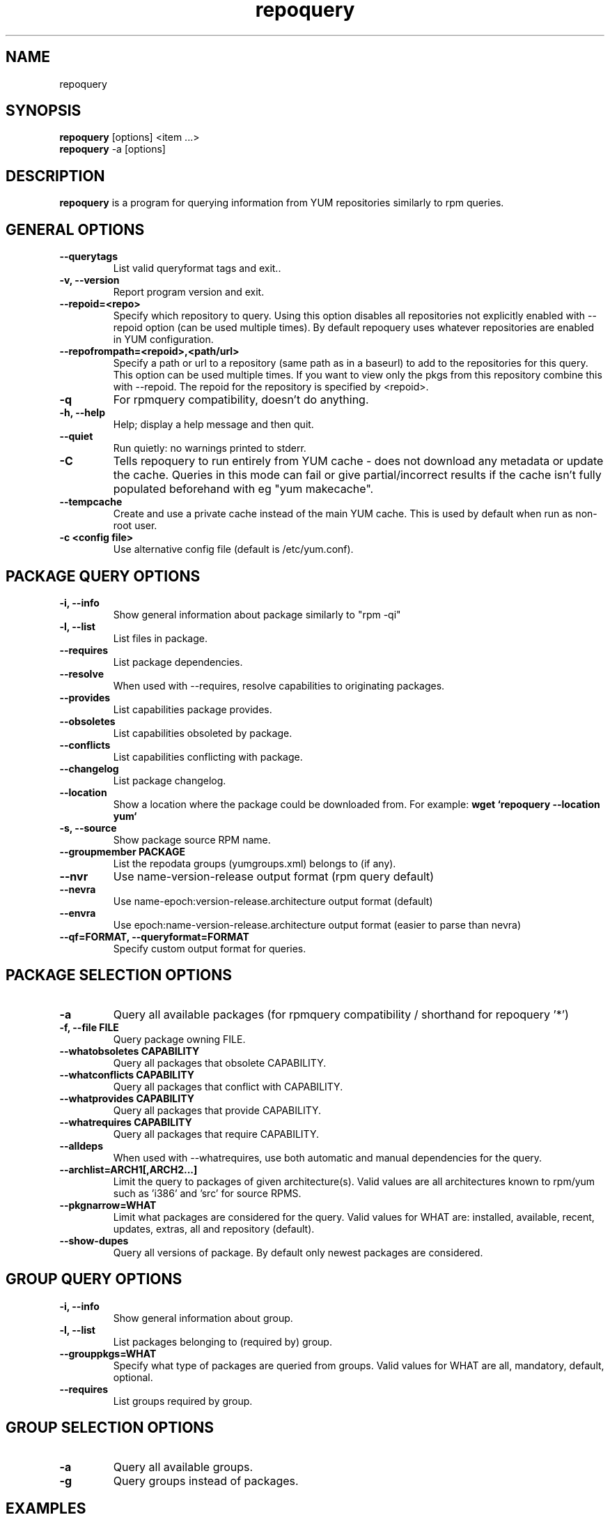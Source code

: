 .\" repoquery 
.TH "repoquery" "1" "2005 Oct 17" "Panu Matilainen" ""
.SH "NAME"
repoquery
.SH "SYNOPSIS"
\fBrepoquery\fP [options] <item ...>
.br
\fBrepoquery\fP -a [options] 
.SH "DESCRIPTION"
.PP 
\fBrepoquery\fP is a program for querying information from YUM repositories
similarly to rpm queries.
.PP 
.SH "GENERAL OPTIONS"
.IP "\fB\-\-querytags\fP"
List valid queryformat tags and exit..
.IP "\fB\-v, \-\-version\fP" 
Report program version and exit.
.IP "\fB\-\-repoid=<repo>\fP"
Specify which repository to query. Using this option disables all repositories
not explicitly enabled with --repoid option (can be used multiple times). By
default repoquery uses whatever repositories are enabled in YUM configuration.
.IP "\fB\-\-repofrompath=<repoid>,<path/url>\fP"
Specify a path or url to a repository (same path as in a baseurl) to add to
the repositories for this query. This option can be used multiple times. If
you want to view only the pkgs from this repository combine this with
--repoid. The repoid for the repository is specified by <repoid>.
.IP "\fB\-q\fP"
For rpmquery compatibility, doesn't do anything.
.IP "\fB\-h, \-\-help\fP"
Help; display a help message and then quit\&.
.IP "\fB\-\-quiet\fP" 
Run quietly: no warnings printed to stderr.
.IP "\fB\-C\fP" 
Tells repoquery to run entirely from YUM cache - does not download any metadata
or update the cache. Queries in this mode can fail or give partial/incorrect
results if the cache isn't fully populated beforehand with eg "yum makecache".
.IP "\fB\-\-tempcache\fP"
Create and use a private cache instead of the main YUM cache. This is used
by default when run as non-root user.
.IP "\fB\-c <config file>\fP"
Use alternative config file (default is /etc/yum.conf).

.PP 
.SH "PACKAGE QUERY OPTIONS" 
.IP "\fB\-i, \-\-info\fP"
Show general information about package similarly to "rpm -qi"
.IP "\fB\-l, \-\-list\fP"
List files in package.
.IP "\fB\-\-requires\fP"
List package dependencies.
.IP "\fB\-\-resolve\fP"
When used with --requires, resolve capabilities to originating packages.
.IP "\fB\-\-provides\fP"
List capabilities package provides.
.IP "\fB\-\-obsoletes\fP"
List capabilities obsoleted by package.
.IP "\fB\-\-conflicts\fP"
List capabilities conflicting with package.
.IP "\fB\-\-changelog\fP"
List package changelog.
.IP "\fB\-\-location\fP"
Show a location where the package could be downloaded from.
For example: \fBwget `repoquery --location yum`\fP
.IP "\fB\-s, \-\-source\fP"
Show package source RPM name. 
.IP "\fB\-\-groupmember PACKAGE\fP"
List the repodata groups (yumgroups.xml) belongs to (if any).
.IP "\fB\-\-nvr\fP"
Use name-version-release output format (rpm query default)
.IP "\fB\-\-nevra\fP"
Use name-epoch:version-release.architecture output format (default)
.IP "\fB\-\-envra\fP"
Use epoch:name-version-release.architecture output format 
(easier to parse than nevra)
.IP "\fB\--qf=FORMAT, \-\-queryformat=FORMAT\fP"
Specify custom output format for queries.
.PP 

.SH "PACKAGE SELECTION OPTIONS" 
.IP "\fB\-a\fP"
Query all available packages (for rpmquery compatibility / shorthand for 
repoquery '*')
.IP "\fB\-f, \-\-file FILE\fP"
Query package owning FILE.
.IP "\fB\-\-whatobsoletes CAPABILITY\fP"
Query all packages that obsolete CAPABILITY.
.IP "\fB\-\-whatconflicts CAPABILITY\fP"
Query all packages that conflict with CAPABILITY.
.IP "\fB\-\-whatprovides CAPABILITY\fP"
Query all packages that provide CAPABILITY.
.IP "\fB\-\-whatrequires CAPABILITY\fP"
Query all packages that require CAPABILITY.
.IP "\fB\-\-alldeps\fP"
When used with --whatrequires, use both automatic and manual dependencies
for the query.
.IP "\fB\-\-archlist=ARCH1[,ARCH2...]\fP"
Limit the query to packages of given architecture(s). Valid values are all
architectures known to rpm/yum such as 'i386' and 'src' for
source RPMS.
.IP "\fB\-\-pkgnarrow=WHAT\fP"
Limit what packages are considered for the query. Valid values for WHAT are:
installed, available, recent, updates, extras, all and repository (default).
.IP "\fB\-\-show-dupes\fP"
Query all versions of package. By default only newest packages are
considered.

.PP
.SH "GROUP QUERY OPTIONS" 
.PP
.IP "\fB\-i, \-\-info\fP"
Show general information about group.
.IP "\fB\-l, \-\-list\fP"
List packages belonging to (required by) group.
.IP "\fB\-\-grouppkgs=WHAT\fP"
Specify what type of packages are queried from groups. Valid values for WHAT
are all, mandatory, default, optional.
.IP "\fB\-\-requires\fP"
List groups required by group.
.PP
.SH "GROUP SELECTION OPTIONS" 
.PP
.IP "\fB\-a\fP"
Query all available groups.
.IP "\fB\-g\fP"
Query groups instead of packages.
.PP

.SH "EXAMPLES"
.IP "List all packages whose name contains 'perl':"
\fBrepoquery '*perl*'\fP
.IP "List all packages depending on openssl:"
\fBrepoquery --whatrequires --alldeps openssl\fP 
.IP "List all package names and the repository they come from, nicely formatted:"
\fBrepoquery -a --qf "%-20{repoid} %{name}"\fP
.IP "List name and summary of all available updates (if any), nicely formatted:"
\fBrepoquery -a --pkgnarrow=updates --qf "%{name}:\\n%{summary}\\n"\fP
.IP "List optional packages in base group:"
\fBrepoquery -g --grouppkgs=optional -l base\fP
.IP "List build requirements from 'anaconda' source rpm:"
\fBrepoquery --requires anaconda.src\fP
.IP "List packages which BuildRequire gail-devel"
\fBrepoquery --archlist=src --whatrequires gail-devel\fP

.\"TODO: Add more examples...

.PP
.SH "MISC"
.IP "\fBSpecifying package names\fP"
A package can be referred to in all queries with any 
of the following:
.IP
.br
\fBname\fP
.br
\fBname.arch\fP
.br
\fBname-ver\fP
.br
\fBname-ver-rel\fP
.br
\fBname-ver-rel.arch\fP
.br
\fBname-epoch:ver-rel.arch\fP
.br
\fBepoch:name-ver-rel.arch\fP
.IP
For example: \fBrepoquery -l kernel-2.4.1-10.i686\fP
.br
Additionally wildcards (shell-style globs) can be used.

.PP 
.SH "FILES"
As repoquery uses YUM libraries for retrieving all the information, it
relies on YUM configuration for its default values like which repositories
to use. Consult YUM documentation for details:
.PP
.nf 
/etc/yum.conf
/etc/yum/repos.d/
/var/cache/yum/
.fi 

.PP 
.SH "SEE ALSO"
.nf
.I yum.conf (5)
.\"http://linux.duke.edu/yum-utils/
http://linux.duke.edu/yum/
.fi 

.PP 
.SH "AUTHORS"
.nf 
See the Authors file included with this program.
.fi 

.PP 
.SH "BUGS"
There of course aren't any bugs, but if you find any, they should be sent
to the mailing list: yum@lists.linux.duke.edu or filed in bugzilla.
.fi

